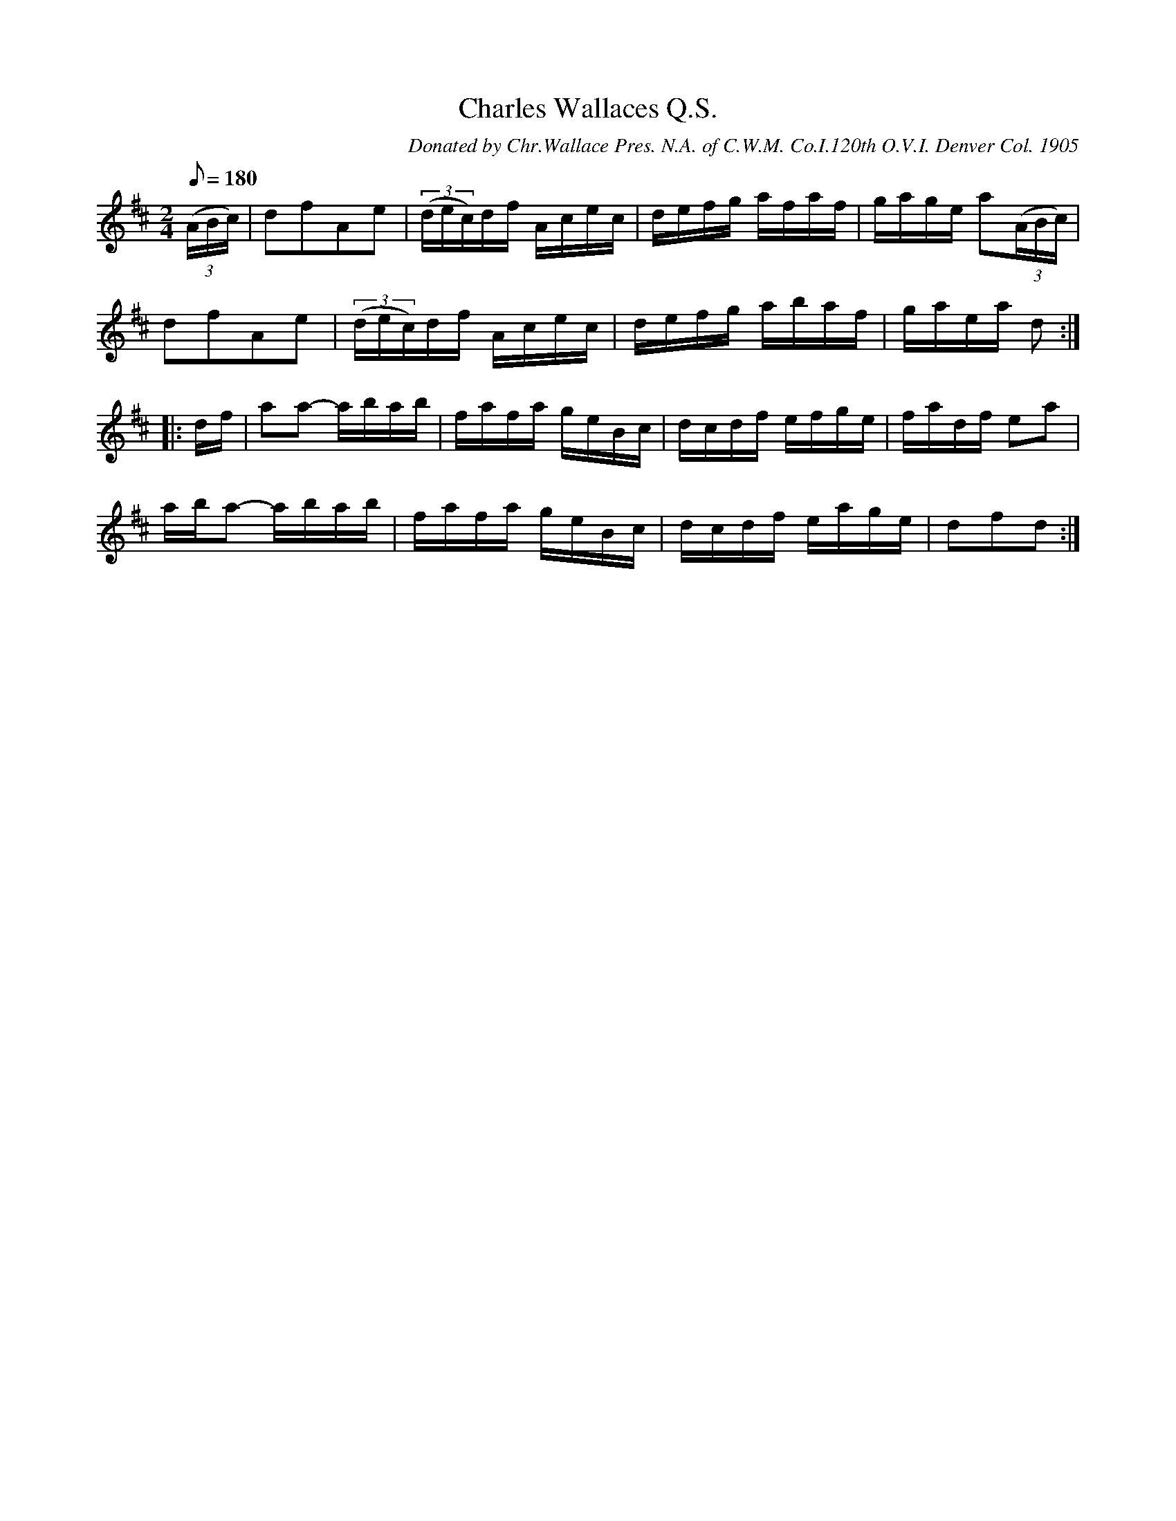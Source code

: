 X:115
T:Charles Wallaces Q.S.
B:American Veteran Fifer #115
C:Donated by Chr.Wallace Pres. N.A. of C.W.M. Co.I.120th O.V.I. Denver Col. 1905
M:2/4
L:1/8
Q:1/8=180
K:D t=8
((3A/B/c/) | dfAe | ((3d/e/c/)d/f/ A/c/e/c/ | d/e/f/g/ a/f/a/f/ | g/a/g/e/ a((3A/B/c/) |
dfAe | ((3d/e/c/)d/f/ A/c/e/c/ | d/e/f/g/ a/b/a/f/ | g/a/e/a/ d :|
|: d/f/ | aa- a/b/a/b/ | f/a/f/a/ g/e/B/c/ | d/c/d/f/ e/f/g/e/ | f/a/d/f/ ea |
a/b/a- a/b/a/b/ | f/a/f/a/ g/e/B/c/ | d/c/d/f/ e/a/g/e/ | dfd :|
